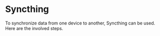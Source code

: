 * Syncthing
To synchronize data from one device to another, Syncthing can be used. Here are the involved steps. 
